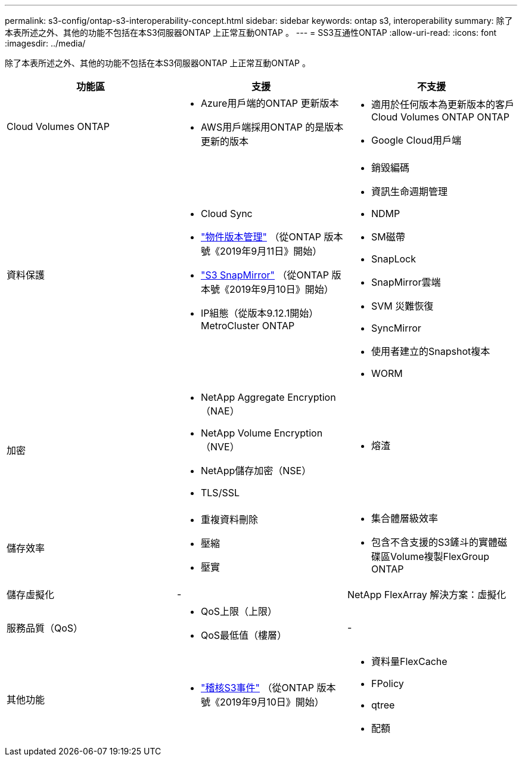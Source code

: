 ---
permalink: s3-config/ontap-s3-interoperability-concept.html 
sidebar: sidebar 
keywords: ontap s3, interoperability 
summary: 除了本表所述之外、其他的功能不包括在本S3伺服器ONTAP 上正常互動ONTAP 。 
---
= SS3互通性ONTAP
:allow-uri-read: 
:icons: font
:imagesdir: ../media/


[role="lead"]
除了本表所述之外、其他的功能不包括在本S3伺服器ONTAP 上正常互動ONTAP 。

[cols="3*"]
|===
| 功能區 | 支援 | 不支援 


 a| 
Cloud Volumes ONTAP
 a| 
* Azure用戶端的ONTAP 更新版本
* AWS用戶端採用ONTAP 的是版本更新的版本

 a| 
* 適用於任何版本為更新版本的客戶Cloud Volumes ONTAP ONTAP
* Google Cloud用戶端




 a| 
資料保護
 a| 
* Cloud Sync
* link:ontap-s3-supported-actions-reference.html#bucket-operations["物件版本管理"] （從ONTAP 版本號《2019年9月11日》開始）
* link:../s3-snapmirror/index.html["S3 SnapMirror"] （從ONTAP 版本號《2019年9月10日》開始）
* IP組態（從版本9.12.1開始）MetroCluster ONTAP

 a| 
* 銷毀編碼
* 資訊生命週期管理
* NDMP
* SM磁帶
* SnapLock
* SnapMirror雲端
* SVM 災難恢復
* SyncMirror
* 使用者建立的Snapshot複本
* WORM




 a| 
加密
 a| 
* NetApp Aggregate Encryption（NAE）
* NetApp Volume Encryption（NVE）
* NetApp儲存加密（NSE）
* TLS/SSL

 a| 
* 熔渣




 a| 
儲存效率
 a| 
* 重複資料刪除
* 壓縮
* 壓實

 a| 
* 集合體層級效率
* 包含不含支援的S3鏟斗的實體磁碟區Volume複製FlexGroup ONTAP




 a| 
儲存虛擬化
 a| 
-
 a| 
NetApp FlexArray 解決方案：虛擬化



 a| 
服務品質（QoS）
 a| 
* QoS上限（上限）
* QoS最低值（樓層）

 a| 
-



 a| 
其他功能
 a| 
* link:../s3-audit/index.html["稽核S3事件"] （從ONTAP 版本號《2019年9月10日》開始）

 a| 
* 資料量FlexCache
* FPolicy
* qtree
* 配額


|===